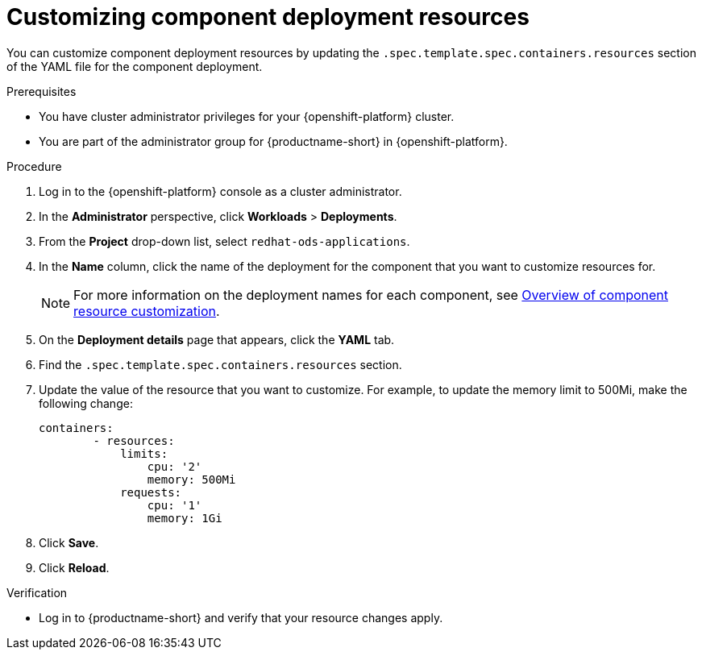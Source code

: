 :_module-type: PROCEDURE

[id="customizing-component-deployment-resources_{context}"]
= Customizing component deployment resources

[role='_abstract']
You can customize component deployment resources by updating the `.spec.template.spec.containers.resources` section of the YAML file for the component deployment.

.Prerequisites
* You have cluster administrator privileges for your {openshift-platform} cluster.
* You are part of the administrator group for {productname-short} in {openshift-platform}.

.Procedure
. Log in to the {openshift-platform} console as a cluster administrator.
. In the *Administrator* perspective, click *Workloads* > *Deployments*.
ifdef::upstream[]
. From the *Project* drop-down list, select `openshift-operators`.
. In the *Name* column, click the name of the deployment for the component that you want to customize resources for. 
+
[NOTE]
====
For more information on the deployment names for each component, see link:{odhdocshome}/managing-resources/#overview-of-component-resource-customization_custom-resource[Overview of component resource customization].
====
endif::[]
ifndef::upstream[]
. From the *Project* drop-down list, select `redhat-ods-applications`.
. In the *Name* column, click the name of the deployment for the component that you want to customize resources for. 
+
[NOTE]
====
For more information on the deployment names for each component, see link:{rhoaidocshome}{default-format-url}/customizing-component-deployment-resources/overview-of-component-resource-customization_custom-resource[Overview of component resource customization].
====
endif::[]
. On the *Deployment details* page that appears, click the *YAML* tab.
. Find the `.spec.template.spec.containers.resources` section.
. Update the value of the resource that you want to customize. For example, to update the memory limit to 500Mi, make the following change:
+
[source]
----
containers:
        - resources:
            limits:
                cpu: '2'
                memory: 500Mi
            requests:
                cpu: '1'
                memory: 1Gi
----
. Click *Save*.
. Click *Reload*.

.Verification
* Log in to {productname-short} and verify that your resource changes apply.

//[role='_additional-resources']
//.Additional resources